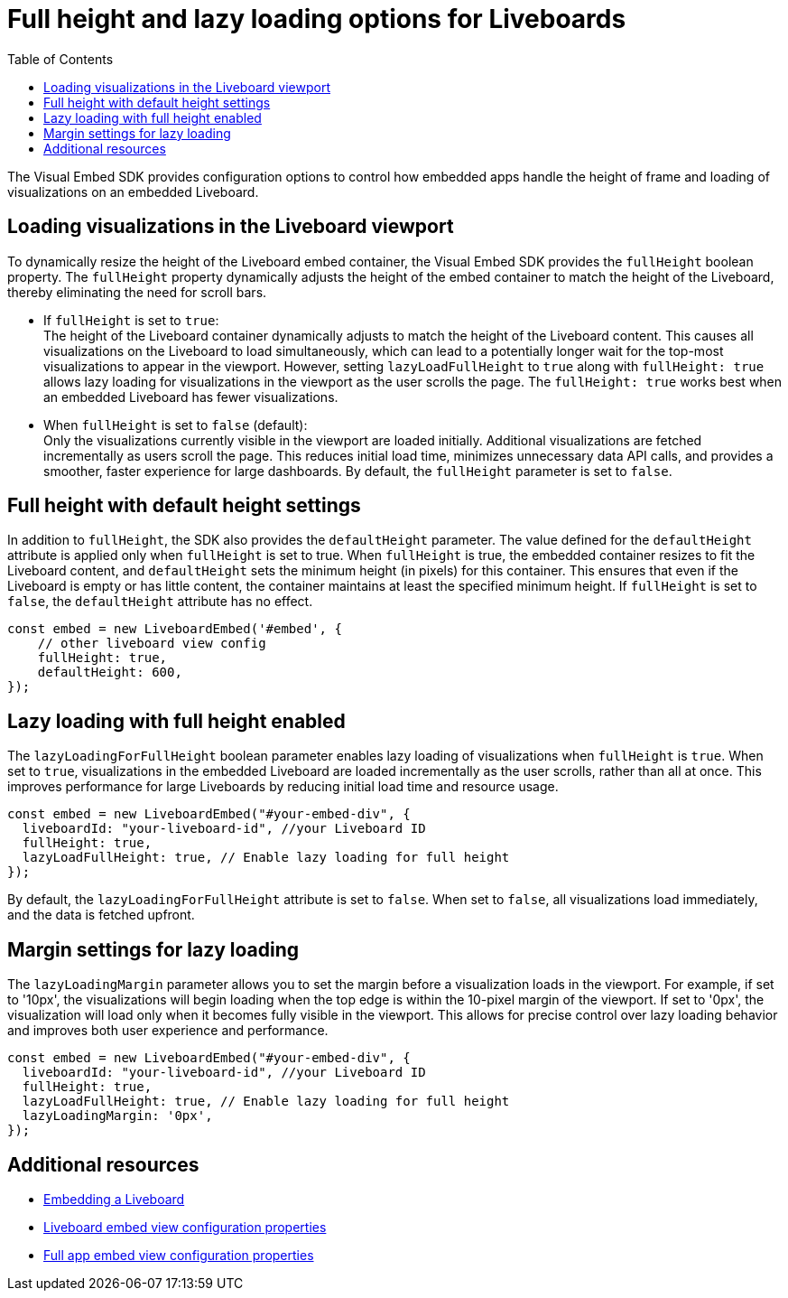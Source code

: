 = Full height and lazy loading options for Liveboards
:toc: true
:toclevels: 3

:page-title: Lazy loading of viusalizations on a Liveboard
:page-pageid: lazy-load-fullHeight
:page-description: Load visualizations progressively on embedded Liveboard

The Visual Embed SDK provides configuration options to control how embedded apps handle the height of frame and loading of visualizations on an embedded Liveboard.

== Loading visualizations in the Liveboard viewport
To dynamically resize the height of the Liveboard embed container, the Visual Embed SDK provides the `fullHeight` boolean property. The `fullHeight` property dynamically adjusts the height of the embed container to match the height of the Liveboard, thereby eliminating the need for scroll bars.

* If `fullHeight` is set to `true`: +
The height of the Liveboard container dynamically adjusts to match the height of the Liveboard content. This causes all visualizations on the Liveboard to load simultaneously, which can lead to a potentially longer wait for the top-most visualizations to appear in the viewport. However, setting `lazyLoadFullHeight` to `true` along with `fullHeight: true` allows lazy loading for visualizations in the viewport as the user scrolls the page. The `fullHeight: true` works best when an embedded Liveboard has fewer visualizations.

* When `fullHeight` is set to `false` (default): +
Only the visualizations currently visible in the viewport are loaded initially. Additional visualizations are fetched incrementally as users scroll the page. This reduces initial load time, minimizes unnecessary data API calls, and provides a smoother, faster experience for large dashboards. By default, the `fullHeight` parameter is set to `false`.


== Full height with default height settings
In addition to `fullHeight`, the SDK also provides the `defaultHeight` parameter. The value defined for the `defaultHeight` attribute is applied only when `fullHeight` is set to true. When `fullHeight` is true, the embedded container resizes to fit the Liveboard content, and `defaultHeight` sets the minimum height (in pixels) for this container. This ensures that even if the Liveboard is empty or has little content, the container maintains at least the specified minimum height. If `fullHeight` is set to `false`, the `defaultHeight` attribute has no effect.

[source,JavaScript]
----
const embed = new LiveboardEmbed('#embed', {
    // other liveboard view config
    fullHeight: true,
    defaultHeight: 600,
});
----

== Lazy loading with full height enabled

The `lazyLoadingForFullHeight` boolean parameter enables lazy loading of visualizations when `fullHeight` is `true`. When set to `true`, visualizations in the embedded Liveboard are loaded incrementally as the user scrolls, rather than all at once. This improves performance for large Liveboards by reducing initial load time and resource usage.

[source,JavaScript]
----
const embed = new LiveboardEmbed("#your-embed-div", {
  liveboardId: "your-liveboard-id", //your Liveboard ID
  fullHeight: true,
  lazyLoadFullHeight: true, // Enable lazy loading for full height
});
----

By default, the `lazyLoadingForFullHeight` attribute is set to `false`. When set to `false`, all visualizations load immediately, and the data is fetched upfront.

== Margin settings for lazy loading

The `lazyLoadingMargin` parameter allows you to set the margin before a visualization loads in the viewport. For example, if set to '10px', the visualizations will begin loading when the top edge is within the 10-pixel margin of the viewport. If set to '0px', the visualization will load only when it becomes fully visible in the viewport. This allows for precise control over lazy loading behavior and improves both user experience and performance.

[source,JavaScript]
----
const embed = new LiveboardEmbed("#your-embed-div", {
  liveboardId: "your-liveboard-id", //your Liveboard ID
  fullHeight: true,
  lazyLoadFullHeight: true, // Enable lazy loading for full height
  lazyLoadingMargin: '0px',
});
----

== Additional resources
* xref:embed-pinboard.adoc[Embedding a Liveboard]
* xref:LiveboardViewConfig.adoc[Liveboard embed view configuration properties]
* xref:AppViewConfig.adoc[Full app embed view configuration properties]

